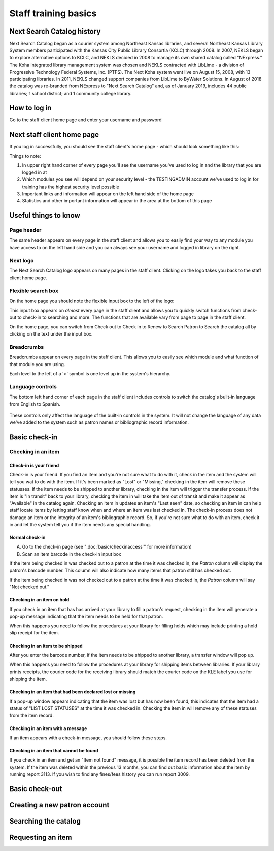 Staff training basics
=====================


###########################
Next Search Catalog history
###########################

Next Search Catalog began as a courier system among Northeast Kansas libraries, and several Northeast Kansas Library System members participated with the Kansas City Public Library Consortia (KCLC) through 2008.  In 2007, NEKLS began to explore alternative options to KCLC, and NEKLS decided in 2008 to manage its own shared catalog called "NExpress."  The Koha integrated library management system was chosen and NEKLS contracted with LibLime - a division of Progressive Technology Federal Systems, Inc. (PTFS).  The Next Koha system went live on August 15, 2008, with 13 participating libraries. In 2011, NEKLS changed support companies from LibLime to ByWater Solutions.  In August of 2018 the catalog was re-branded from NExpress to "Next Search Catalog" and, as of January 2019, includes 44 public libraries; 1 school district; and 1 community college library.


#############
How to log in
#############

Go to the staff client home page and enter your username and password

.. image:: images/010.jpg


###########################
Next staff client home page
###########################

If you log in successfully, you should see the staff client's home page - which should look something like this:

.. image:: images/020.jpg

Things to note:

1. In upper right hand corner of every page you'll see the username you've used to log in and the library that you are logged in at
2. Which modules you see will depend on your security level - the TESTINGADMIN account we've used to log in for training has the highest security level possible
3. Important links and information will appear on the left hand side of the home page
4. Statistics and other important information will appear in the area at the bottom of this page

.. image:: images/030.jpg


#####################
Useful things to know
#####################

***********
Page header
***********

The same header appears on every page in the staff client and allows you to easily find your way to any module you have access to on the left hand side and you can always see your username and logged in library on the right.

.. image:: images/080.jpg


*********
Next logo
*********

The Next Search Catalog logo appears on many pages in the staff client.  Clicking on the logo takes you back to the staff client home page.

.. image:: images/070.jpg

*******************
Flexible search box
*******************
On the home page you should note the flexible input box to the left of the logo:

.. image:: images/040.jpg


This input box appears on *almost* every page in the staff client and allows you to quickly switch functions from check-out to check-in to searching and more.  The functions that are available vary from page to page in the staff client.

On the home page, you can switch from Check out to Check in to Renew to Search Patron to Search the catalog all by clicking on the text under the input box.


***********
Breadcrumbs
***********

Breadcrumbs appear on every page in the staff client.  This allows you to easily see which module and what function of that module you are using.

.. image:: images/050.jpg

Each level to the left of a '>' symbol is one level up in the system's hierarchy.


*****************
Language controls
*****************

The bottom left hand corner of each page in the staff client includes controls to switch the catalog's built-in language from English to Spanish.

  .. image:: images/060.jpg

These controls only affect the language of the built-in controls in the system.  It will not change the language of any data we've added to the system such as patron names or bibliographic record information.


##############
Basic check-in
##############


*******************
Checking in an item
*******************


Check-in is your friend
-----------------------

Check-in is your friend.  If you find an item and you're not sure what to do with it, check in the item and the system will tell you wat to do with the item.  If it's been marked as "Lost" or "Missing," checking in the item will remove these statusses.  If the item needs to be shipped to another library, checking in the item will trigger the transfer process.  If the item is "In transit" back to your library, checking the item in will take the item out of transit and make it appear as "Available" in the catalog again.  Checking an item in updates an item's "Last seen" date, so checking an item in can help staff locate items by letting staff know when and where an item was last checked in.  The check-in process does not damage an item or the integrity of an item's bibliographic record.  So, if you're not sure what to do with an item, check it in and let the system tell you if the item needs any special handling.


Normal check-in
---------------

A. Go to the check-in page (see  ":doc:`basic/checkinaccess`" for more information)
B. Scan an item barcode in the check-in input box


If the item being checked in was checked out to a patron at the time it was checked in, the *Patron* column will display the patron's barcode number.  This column will also indicate how many items that patron still has checked out.



If the item being checked in was not checked out to a patron at the time it was checked in, the *Patron* column will say "Not checked out."




Checking in an item on hold
---------------------------

If you check in an item that has has arrived at your library to fill a patron's request, checking in the item will generate a pop-up message indicating that the item needs to be held for that patron.



When this happens you need to follow the procedures at your library for filling holds which may include printing a hold slip receipt for the item.


Checking in an item to be shipped
---------------------------------

After you enter the barcode number, if the item needs to be shipped to another library, a transfer window will pop up.



When this happens you need to follow the procedures at your library for shipping items between libraries.  If your library prints receipts, the courier code for the receiving library should match the courier code on the KLE label you use for shipping the item.


Checking in an item that had been declared lost or missing
----------------------------------------------------------

If a pop-up window appears indicating that the item was lost but has now been found, this indicates that the item had a status of "LIST LOST STATUSES" at the time it was checked in.  Checking the item in will remove any of these statuses from the item record.


Checking in an item with a message
----------------------------------

If an item appears with a check-in message, you should follow these steps.

Checking in an item that cannot be found
----------------------------------------

If you check in an item and get an "Item not found" message, it is possible the item record has been deleted from the system.  If the item was deleted within the previous 13 months, you can find out basic information about the item by running report 3113.  If you wish to find any fines/fees history you can run report 3009.


###############
Basic check-out
###############


#############################
Creating a new patron account
#############################


#####################
Searching the catalog
#####################


##################
Requesting an item
##################
